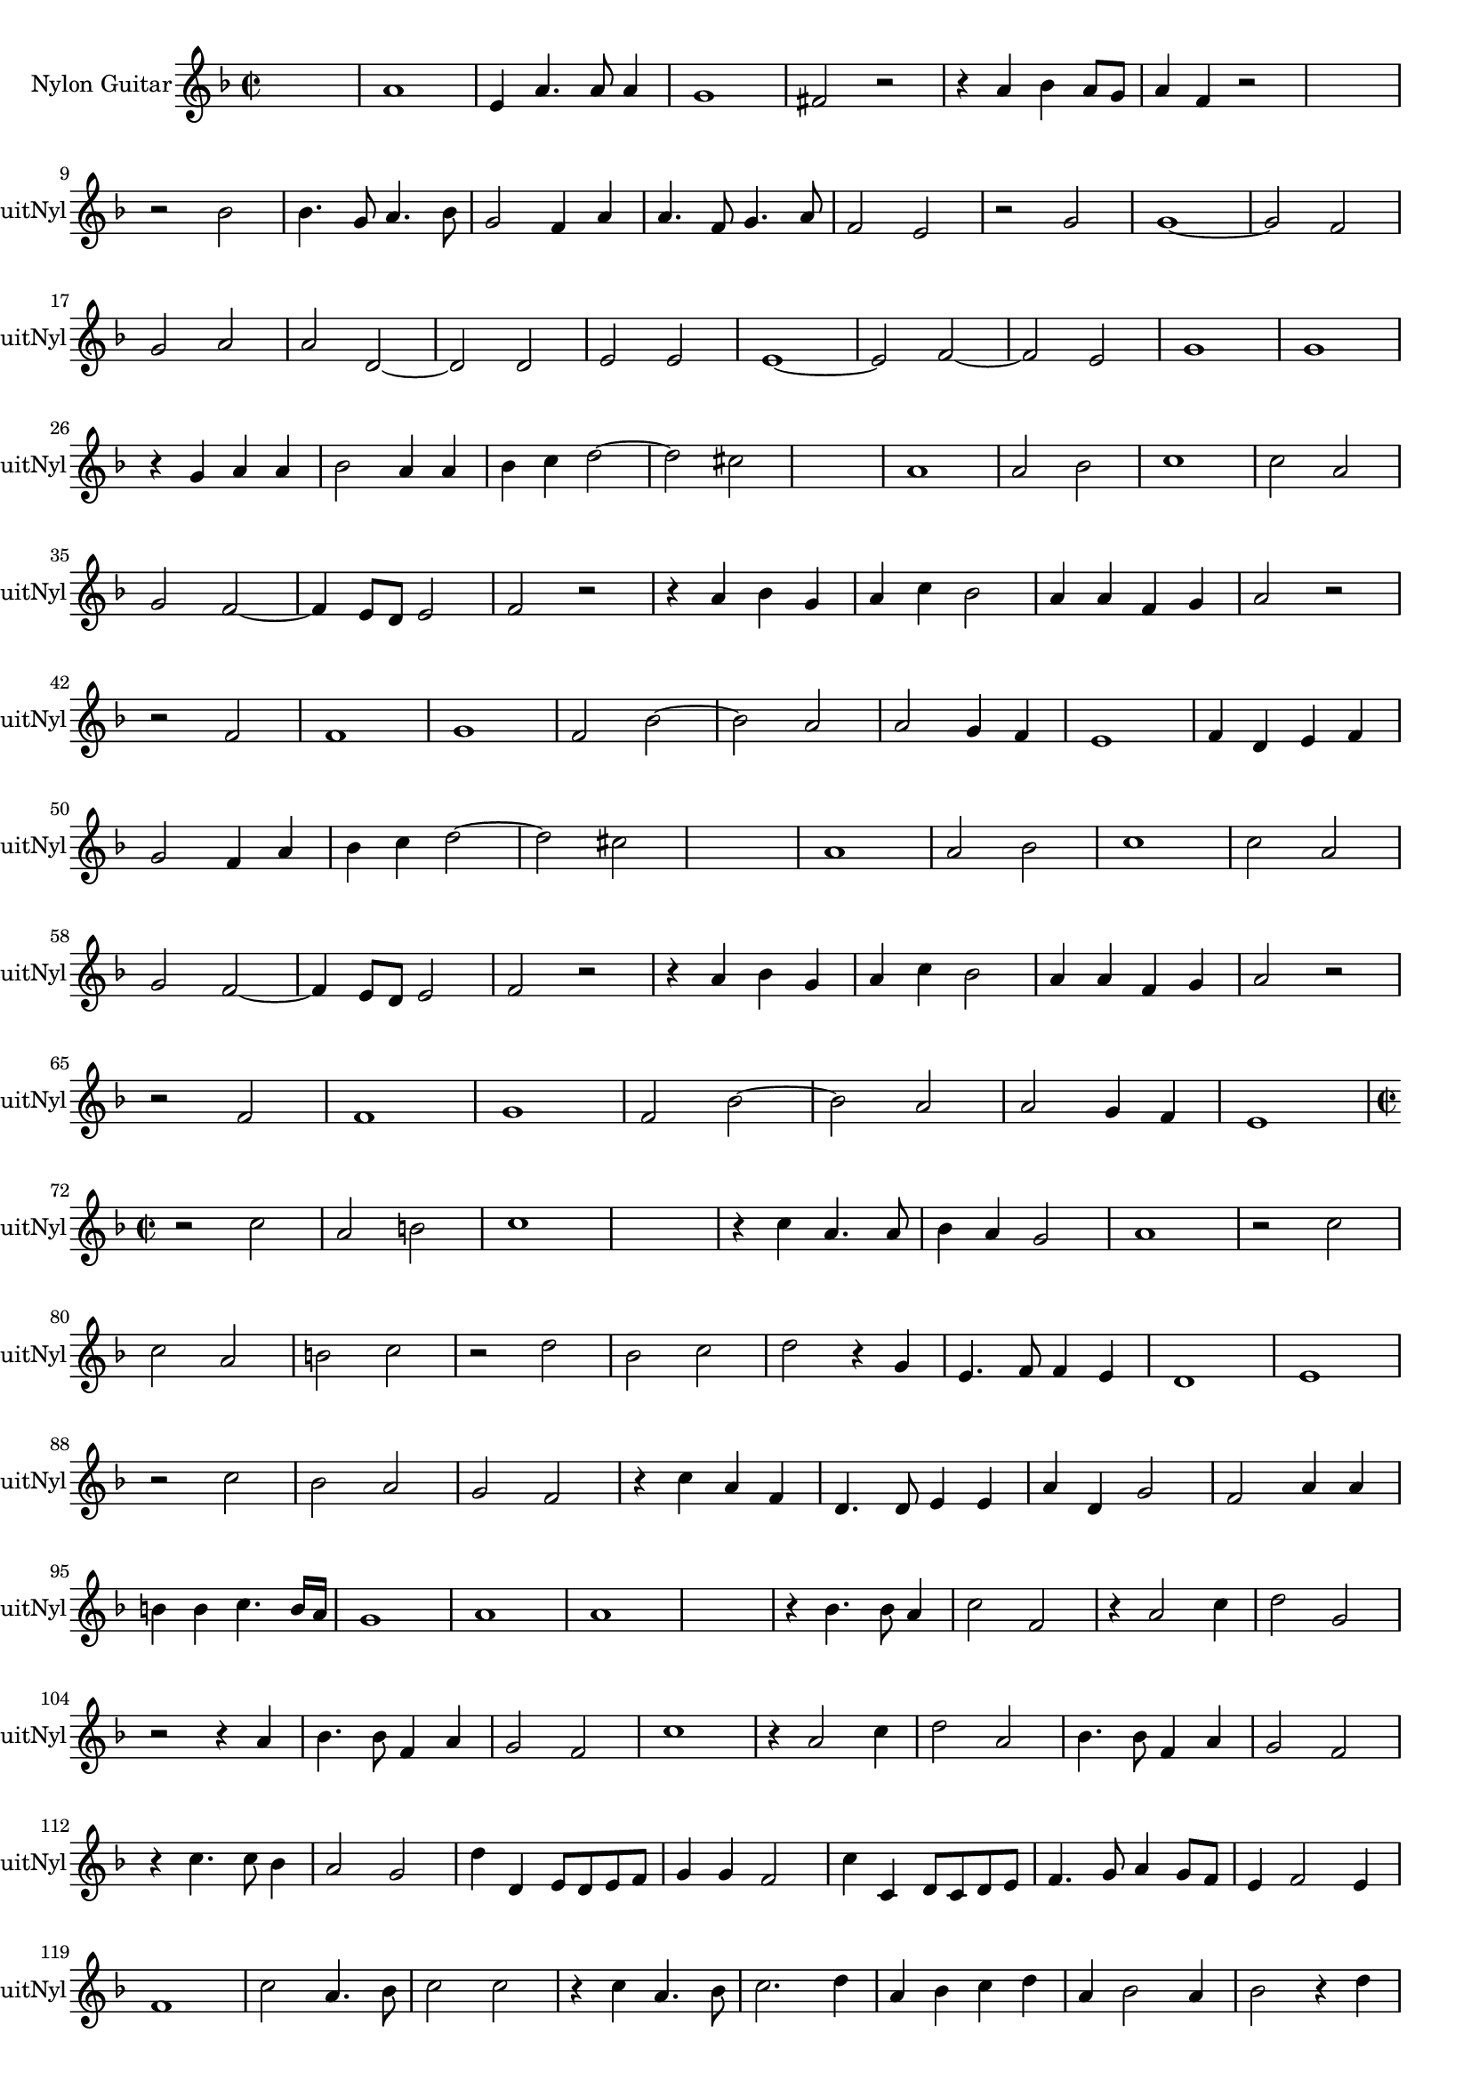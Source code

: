 
\version "2.16.0"
% automatically converted by musicxml2ly from 1308-1.xml

%% additional definitions required by the score:
\language "english"


\header {
    encodingsoftware = "SmartScore X Pro"
    encodingdate = "2012-10-22"
    }

#(set-global-staff-size 17.0716535433)
\paper {
    }
\layout {
    \context { \Score
        autoBeaming = ##f
        }
    }
PartPOneVoiceOne =  \relative a' {
    \clef "treble" \key f \major \time 2/2 s1 a1 e4 a4. a8 a4 g1 fs2 r2
    r4 a4 bf4 a8 [ g8 ] a4 f4 r2 s1 \break r2 bf2 bf4. g8 a4. bf8 g2 f4
    a4 a4. f8 g4. a8 f2 e2 r2 g2 g1 ~ g2 f2 \break g2 a2 a2 d,2 ~ d2 d2
    e2 e2 e1 ~ e2 f2 ~ f2 e2 g1 g1 \break r4 g4 a4 a4 bf2 a4 a4 bf4 c4 d2
    ~ d2 cs2 s1 a1 a2 bf2 c1 c2 a2 \break g2 f2 ~ f4 e8 [ d8 ] e2 f2 r2
    r4 a4 bf4 g4 a4 c4 bf2 a4 a4 f4 g4 a2 r2 \break r2 f2 f1 g1 f2 bf2 ~
    bf2 a2 a2 g4 f4 e1 f4 d4 e4 f4 \break g2 f4 a4 bf4 c4 d2 ~ d2 cs2 s1
    a1 a2 bf2 c1 c2 a2 \break g2 f2 ~ f4 e8 [ d8 ] e2 f2 r2 r4 a4 bf4 g4
    a4 c4 bf2 a4 a4 f4 g4 a2 r2 \break r2 f2 f1 g1 f2 bf2 ~ bf2 a2 a2 g4
    f4 e1 \break | % 72
    \time 2/2  r2 c'2 a2 b2 c1 s1 r4 c4 a4. a8 bf4 a4 g2 a1 r2 c2 \break
    c2 a2 b2 c2 r2 d2 bf2 c2 d2 r4 g,4 e4. f8 f4 e4 d1 e1 \break r2 c'2
    bf2 a2 g2 f2 r4 c'4 a4 f4 d4. d8 e4 e4 a4 d,4 g2 f2 a4 a4 \break b4
    b4 c4. b16 [ a16 ] g1 a1 a1 s1 r4 bf4. bf8 a4 c2 f,2 r4 a2 c4 d2 g,2
    \break r2 r4 a4 bf4. bf8 f4 a4 g2 f2 c'1 r4 a2 c4 d2 a2 bf4. bf8 f4
    a4 g2 f2 \break r4 c'4. c8 bf4 a2 g2 d'4 d,4 e8 [ d8 e8 f8 ] g4 g4 f2
    c'4 c,4 d8 [ c8 d8 e8 ] f4. g8 a4 g8 [ f8 ] e4 f2 e4 \break f1 c'2 a4.
    bf8 c2 c2 r4 c4 a4. bf8 c2. d4 a4 bf4 c4 d4 a4 bf2 a4 bf2 r4 d4
    \break a4 bf4 c4 d4 b4 c2 b4 c1 r2 c,2 g'1 r2 g2 g2 g2 a1 a2 bf2 ~
    \break bf2 c2 bf1 ~ bf2 a4 g4 fs4 g2 fs4 g2 g4 a4 g2 g4 f4 e2 e2 r2
    r4 a4 \break bf2 a2 g8 [ f8 ] f2 e4 r4 f4 a2 a2 g2 f2 r4 a4 c2 bf2 a1
    r2 a2 \break c2 bf2 a4 f4 g4 f4 ef1 d1 s1 d'2 bf2 c2 d2 a2 c2 bf2 a4
    f4 \break a4. a8 g4 a4 d,2 a'2 r4 cs4 e2 d2 c4 a4 g4. g8 g4 g4 a1
    \break | % 167
    \time 2/2  g2. g4 g2 c4. bf8 a4 c4 bf4 a4 d4. c16 [ bf16 ] a8 [ bf8
    c8 a8 ] b4 c2 b4 c1 \break r2 r4 c4 a4. g8 a4 bf4 c1 r2 r4 c4 a4. g8
    a4 bf4 c1 r2 a2 a2 g2 ~ \break g2 fs2 g1 e1 f4 g4 a2 f4 g2 a4 bf2 a2
    s1 s1 a4 bf4 c2 \break a4 bf2 c4 d2. d,4 ~ d8 [ d8 ] g2 fs4 g2 r2 s1
    r2 d'2 ~ d2 c4 bf4 a4. bf8 c4 d4 \break bf4 a4 g2 ~ g2 fs2 r2 d'2 d2
    c2 c4 a4 bf2 a2 r4 a4 d8 [ c8 bf8 a8 ] g4 c4 a4 f2 bf4 ~ \break bf4
    a8 [ g8 ] a2 d,2 d'2 ~ d2 c4 bf4 a4. bf8 c4 d4 bf4 a4 g2 ~ g2 fs2 r2
    d'2 ~ d2 c2 \break c4 a4 bf2 a1 s1 r2 r4 g4 a8 [ g8 a8 bf8 ] c4. bf16
    [ a16 ] g2 g4 a4 a8 [ g8 f8 e8 ] d4 g4 \break e4 c'4 a4. g16 [ f16 ]
    g2 g4 a4 a8 [ g8 f8 e8 ] d4 g4 e4 e4 f2 ~ f4 e8 [ d8 ] e2 s1 \bar
    "|."
    \break | % 227
    \time 2/2  c'1 c2 d2 e1 d1 r2 d4 d4 c4 bf4 a2 bf4. c8 d2 g1 \break e1
    ~ e1 r2 bf2 c4 d4 e4 c4 d4 c4 bf4 bf8 [ a8 ] g2 e2 r2 bf'2 d2 e2 ~
    \break | % 243
    e2 a,2 a2 a2 gs2 gs2 a8 [ bf8 c8 d8 ] e4 d4 <c bf>4 c2 bf4 c2 r4 e4
    e4 c4 d4 e4 \break | \barNumberCheck #250
    f1 e2 d2 ~ d2 c2 c1 c1 c1 c1 r4 e4 d4 e4 d1 \break r4 d4 d4. e8 c4 c4
    d2 e4. f8 g2 r4 d4 d4. d8 e4 bf4 d2 d1 bf1 a1 \break | % 267
    a2 a4 bf4 c4 c8 [ d8 ] e2 d2. c4 bf1 c2 r2 r4 c4 bf4 bf8 [ c8 ] d4
    d,8 [ e8 ] f8 [ g8 ] a4 \break | % 274
    a4 gs8 [ f8 ] gs2 a1 r4 a4 c2 bf2 c2 d2 g,4 g4 a8 [ bf8 c8 d8 ] e4 c4
    bf2 a2 \break r4 a2 c4 c4 bf2 c4 c4 d4 r4 g4 e2 s2 s1 e2 d2 d4 d4 e8
    [ d8 c8 bf8 ] a4 f'4 f4 e8 [ d8 ] \break | % 289
    cs4 d2 cs4 d1 bf2 bf4 c4 c4. d8 c4 d4 <c c>4 d4 c2 <c f>4 s8 f8 e4
    a,4 a4 g2 fs4 \break | % 296
    g2 a4 d4 ~ d8 [ d8 ] c2 bf4 c8 [ d8 ] e2 d4 ~ d4 c8 [ bf8 ] a4 bf4 (
    bf8 ) [ c8 ] d4. c8 c4 c4 bf8 [ a8 ] bf2 s1 \bar "|."
    \break | % 303
    \time 2/2  d1 bf2 e2 d2 r4 g4 g8 [ f8 e8 d8 ] c2 bf2 r4 e4 e8 [ d8 c8
    bf8 ] a4 d4 ~ d4 c2 bf4 c1 \break r4 g'4 g8 [ f8 e8 d8 ] c2 c2 r4 e4
    e8 [ d8 c8 bf8 ] a4 g4 a2 d2 r4 e4 c4 c4 d4 a4 bf4. c8 d4 d4 \break
    | % 318
    c2 bf2 r2 r4 c4 d2. e4 e2 s2 a,2 bf2 c2 d2 bf4 c2 a4 bf4 c2 bf4
    \break | % 326
    c4. bf16 [ a16 ] g2 r2 r4 e'4 e4 e4 d2 d2 e2 d4 g2 f4 ~ f4 e4 d2 c2
    r2 r2 r4 c4 \break c4 c4 c4 bf8 [ a8 ] bf4 cs4 d2 d2 r2 d1 c1 c1 bf1
    c1 d2 d4 d4 \break | % 343
    e4. d16 [ c16 ] bf4 c4 d4 c8 [ bf8 ] a2 bf2. c4 d1 r2 e2 ~ e2 d2 ~ d2
    c2 c4 bf8 [ a8 ] bf2 \break | % 351
    c2 r2 r4 g'2 f4 ~ f4 e4 d2 c2 d4 g,4 r4 g'2 f4 ~ f4 e4 d4 g4 | % 357
    \key g \major g2 s2 g,8 [ a8 b8 c8 ] d2 \break b4. c8 d2 g,2 g'4. fs8
    e4 g4 c,8 [ d16 e8 fs8 ] s16 g4 g4 r4 e4 e4. d8 c4 e4 e2 s2 d1 d1
    \break | % 367
    d1 g1 g2 r4 e4 e4. d8 c4 e4 a,8 [ b8 c8 d8 ] e4 e4 r2 e4 fs4 g2 e4
    fs4 \break | % 374
    g2 g4 fs4 e1 r2 b2 e1 d2 g2 r2 g,2 d'2 b2 a1 s1 \bar "|."
    \break | % 383
    \time 2/2  c1 g'1 e1 r4 d2 d4 e8 [ d8 e8 fs8 ] g4 g4 fs4 fs4 e2 d1 r4
    g,2 g4 \break a8 [ g8 a8 b8 ] c4 c4 b4 b4 a4. b8 c4 b8 [ a8 ] b8 [ c8
    d8 b8 ] cs4 d2 cs4 d1 r4 g,4 b4. c8 d2 c4 c4 \break | % 398
    g4. a8 b2 c2 r4 b4 c4. d8 e2 fs4 c4 e4. fs8 g2 d2 d2 c4 c4 c4 b4 e2
    ~ e4 d4 c4 b4 c4 \break | % 406
    <d c>4 [ <b a>8 ] s8 b4 cs4 d2 cs4 d1 r2 d2 ~ d4 c2 b4 c2 r2 s1 r2
    g'2 ~ \break g4 s2. e4 s2. fs4 d4 e4 c4 d4 c8 [ b8 ] c4 b4 b4 a8 [ g8
    ] a2 g1 s1 b4 c2 b4 e1 \break | % 423
    d1 b2 d2 ~ d2 c4 b4 a1 b1 r2 c2 c2 a2 a2 a2 g2 s2 \break | % 432
    gs1 r4 a2 b4 c1 a2. g4 fs1 g2 a2 a2 g2 a2 a2 b2 b2 \break r4 d4. d8
    d4 b2 g4 d'4 b8 [ c8 d8 b8 ] e4 d4 r4 g,4 e8 [ fs8 g8 e8 ] fs4 g2 fs4
    g2 r4 d'4 e2. d4 \break | % 448
    c4. c8 c4 b4 a4 g4 fs2 fs4 a4 a4 a4 b2 b2 e2 r4 c4 r4 e4 s2 g1
    \break | % 455
    c,4 c4 e4. d16 [ c16 ] b4. c8 d4. c16 [ b16 ] a4. b8 c4. b16 [ a16 ]
    g4. a8 b4. c8 d1 a1 s1 \bar "|."
    \break | % 462
    \time 2/2  s1 s1 r2 g2 c2 b2 c2 r2 r2 g'2 e2 d2 e2 r2 r2 c2 \break a4
    b4 c4 c4 b4 c2 b4 c1 s1 r2 e2 d2 s2 s1 e4 d8 [ c8 ] b4 c4 d4 c8 [ b8
    ] a4 b4 \break c4 b4 b2 ~ b4 a4 a2 a2 gs2 r2 e'2 ~ e2 d2 c2 b2 c1 c1
    b4 d4 e4. d8 \break c4 b4 a4 d4 ~ d8 [ d8 ] cs4 d2 d1 g,1 g2 a2 b1
    s1 r2 d2 \break b2 c2 d2 r2 r4 g4 c,8 [ b8 c8 d8 ] e4 e4 r2 r2 c2 c1
    c2 b2 ~ b2 b2 \break a1 a4 bf2 a4 fs2 g2 a2 r4 c4 c4 e2 d4 ~ d4 c2 b4
    ~ b4 a2 g4 ~ g4 fs4 e2 \break d1 c2 r4 c'4 c4 e2 d4 ~ d4 c2 b4 ~ b4
    a2 g4 ~ g4 fs4 e2 d1 s1 \bar "|."
    \break | % 521
    \time 2/2  d'1 b4. c8 d2 g,4 c2 b4 e2 d2 r4 c2 b4 a4 g4 a2 d2 b2 e4
    e4 d2 \break g1 r4 e2 d4 c2 b2 a4 g4 a2 g2 r4 d'4 e4 fs4 g4 fs4 e4 d4
    c2 c4 d4 e2 \break | % 537
    a,2 c2 d4 e4 s2 s1 g2 r4 d4 e4 fs4 g2 ~ g4 fs4 e2 ~ e4 d4 c4 b4 a4 b4
    c2 \break c4 b8 [ a8 ] b2 c1 e1 s1 r4 d4 b4 b4 c2 b2 d2 a2 c2 b2
    \break | % 553
    a1 a2 b2 ~ b2 b2 c1 c2 c2 b1 b2 c4 d4 e2 e4 e4 \break | % 561
    s1 e2 s2 r2 r4 e4 e2 s2 s1 d1 d2 r4 e4 e4 d8 [ c8 ] d4 b4 \break | % 569
    c4 d4 e4 fs4 e2 e2 s1 c1 c2 c2 b2 b2 c4 b4 a4 g4 fs1 \break e2 e'2 e4.
    d8 c4 b4 a4 g4 a2 g2 e2 ~ e2 e'2 r2 d2 e1 ~ e2 d2 \break | % 585
    cs2 d2 ~ d4 c8 [ b8 ] cs2 d2 r4 d4 fs4. fs8 e4 e4 d2 d2 r2 c2 c2 a2
    \break | % 592
    a2 b2 c1 b1 | % 595
    s1*2 r2 d2 g2 g2 c,2 e2 d2 d4 d4 \break d4 c4 b4 d4 c4 b4 a4 g4 a2 a4
    a4 b4 a4 g4 b4 a4 g4 g2 ~ g4 fs8 [ e8. ] fs2 s16*15 \bar "|."
    \break | % 608
    \time 2/2  a1 a1 d1 ~ d2 cs2 cs1 d2 d2 ~ d2 b2 g'1 ~ g2 s2 s1 \break
    e2 d2 r2 d2 d1 ~ d2 cs4 b4 cs1 r2 d2 ~ d4 d4 a2 c1 c1 \break | % 627
    c1 d1 ~ d2 c2 bf1 bf1 a1 a1 a1 gs1 r2 a2 \break | % 637
    c1 b2 e2 ~ e4 d4 d4 b4 d4 d4 c2 b1 s1 r2 b2 c1 \break b2 e2 ~ e4 d4
    d4 b4 g'4 g4 s2 s1 e1 | \barNumberCheck #650
    s1*2 r2 c2 d2 e2 a,4 b4 c4 d4 \break | % 655
    e4 fs4 g2 ~ g4 fs8 [ e8 ] s2 s1 g1 s1 d2 d2 s1 d2 d4 d4 g4 g4 g4. fs8
    \break | % 664
    e4. d8 c4. b8 a4 b4. a8 b4 ~ b8 [ g8 ] c4. b8 b8 [ a16 g16 ] a2 b2 r2
    r4 g4 ~ g4 c2 c4 a1 \break g2 c2 b2 a2 g2 fs2 e2 r4 g'4 e2 s2 d2 c2
    b4 d2 b4 ~ | % 678
    \key f \major bf4 g2 c4 \break | % 679
    c4 bf8 [ a8 ] bf2 g2 c2 bf2 a2 g2 f2 e2 r4 g'4 e2 s2 d2 c2 bf4 bf4 c2
    c2 bf2 \break | % 688
    a1 a2 d2 ~ d2 c2 c2 bf2 e2 e2 d1 e2 c2 a1 a1 s1 \bar "|."
    \break | % 698
    \time 2/2  a1 a1 gs1 r4 a2 bf4 c4. c8 c4 d4 g,2 g2 r4 c4 bf8 [ a8 g8
    a8 ] bf4 c4 bf8 [ a8 g8 a8 ] \break bf2 g4 d'4 ~ d4 c4 bf2 c4. d8 e2
    r2 a,4 g8 [ f8 ] g4 a4 d,2 r2 g4 f4 <e f>4 g4 a4. bf8 \break c4 c4 d2
    e4. d8 c4 bf4 a2 a4 bf4 ( bf8 ) [ c8 ] d2 bf4 ( bf8 ) [ c8 ] d2 g,4
    g1 g1 a2 g2 ~ \break gs2 f2 e1 r2 c8 [ d8 e8 f8 ] g2 g8 [ a8 bf8 c8
    ] d2 d,8 [ e8 f8 g8 ] a2 a2 a4 g4 g4. a8 \break bf2 bf2 e4 d8 [ c8 ]
    d4 bf4 c4 bf8 [ a8 ] bf4 g4 e'4 d8 [ c8 ] d4 bf4 e4. e8 e4 d8 [ c8 ]
    bf4 a4 bf2 c2 a2 \break a2 g2 ~ g2 f2 e1 r2 c8 [ d8 e8 f8 ] g2 g8 [
    a8 bf8 c8 ] d2 d,8 [ e8 f8 g8 ] a2 a2 \break | % 742
    a4 g4 g4. a8 bf2 bf2 e4 d8 [ c8 ] d4 bf4 | % 745
    \key g \major e4 d8 [ c8 ] d4 b4 e4. e8 e4 d8 [ c8 ] b4 a4 b2 \break
    | % 748
    c2. b8 [ a8 ] g1 s1 r2 r4 b4 e4. e8 e4 d8 [ c8 ] b4 c4 c4 b8 [ a8 ]
    gs4 a2 gs4 s1 \bar "|."
    \break | % 756
    \time 2/2  r4 c4 c4 b8 [ a8 ] g4 c,8 [ d8 ] e8 [ fs8 g8 a8 ] b4 g8 [
    a8 ] b8 [ c8 d8 b8 ] c4 d4. c8 c4 c4 b8 [ a8 ] b2 c1 r2 g2 ~ \break
    gs2 a2 a2 a2 a2 b2 ~ b2 b2 e4. d16 [ c16 ] b2 a4 c4. c8 b4 a2 g2 r4
    g4. g8 fs4 \break e2 d2 g4 a4 b4 c4 d8 [ c8 b8 a8 ] g4 fs4 <e d>4
    s2. e1 e'4. d16 [ c16 ] b4. a16 [ g16 ] fs4. e16 [ d16 ] c4. c8
    \break b2 c2 ~ c2 c2 r4 a'4 c2 r4 e4 e4 d4 c4. a8 b4. g8 a4. fs8 g2
    ~ g2 fs2 g1 \break g2. a4 a2 a2 r4 g4 a8 [ b8 ] c4 r4 g4 a8 [ b8 ] c4
    r4 g4 e4. e8 a2 g4 g8 [ g8 ] g2 e2 r2 fs2 ~ \break fs2 d2 d1 c2 b2 c4.
    b8 a8 [ b8 c8 d8 ] c2 c2 r4 a'4. a8 c4 e2 e2 r4 e,4 e'2 \break e,4 e4
    e'2 d2 b2 ~ b2 a2 r4 b2 c4 r2 a8 [ g8 a8 b8 ] c4 c4 c8 [ b8 c8 d8 ]
    e2 b4. c8 \break d2 d,2 e1 ~ e2 d2 d1 ~ d1 cs2 e2 fs2 g2 a2 g2 r2 g2
    \break a2 b2 c2 b4 e4 c4 d2 e4 ~ e8 [ d8 ] c2 b8 [ a8 ] g8 [ a8 b8 g8
    ] a2 g2 r4 d'4 b4 cs4 d4 a4 \break b2 c2 r4 c4 c4 a4 e'8 [ d8 c8 b8
    ] a4 a4 gs4 a4 a2 a2 r4 fs4 e4 c4 g'8 [ fs8 e8 d8 ] c4 e4 g4 g4
    \break e4 c4 c'8 [ b8 a8 g8 ] fs4. e8 d4 fs4 e1 e2 a2 a4 a4 a2 a2 e2
    a2. a4 a2 r2 \break d,4 e4 fs4 g4 a2. b4 c4 c,4 fs4 g4 a4 d,4 e4 fs4
    e1 s1 \bar "|."
    s1 \break | % 847
    \time 2/2  e1 ~ e1 r2 e'2 ~ e2 d2 c1 c2 b2 a1 a1 gs1 \break s1 e'1 ~
    e2 d4 c4 b1 c2. b4 a1 s1 r2 d2 ~ d4 d4 d2 \break | % 865
    c2 a2 b1 c1 | % 868
    s1*2 | \barNumberCheck #870
    s1*2 a2. a4 b2 c2 s1 r2 c2 \break | % 876
    c4 c4 d2 e2 e,2 e1 c1 ~ c2 g'2 ~ g2 fs2 e1 ~ e1 e1 \break r2 g2 ~ g2
    d4 e4 fs4 g4 a2 e4 fs4 g4. a8 b1 a1 r4 b4 c4 a4 \break | % 892
    b4 c2 b4 c2 g2 ~ g2 a2 g2 fs2 g1 e1 ~ e1 s1 s1 \break | % 901
    r2 a2 g4. fs8 g4 g4 a1 g1 g1 ~ g1 d'1 ~ d1 g,1 \break r2 g2 a2 g2 c2.
    b4 a2 g4 c,4 fs2 e2 a2. g4 fs2. e8 [ d8 ] fs2 g2 \break | % 918
    a1 a1 a1 r2 c2 a2 g2 e'2. d4 c2 b2 r2 b2 \break | % 926
    c2 b2 e2. d4 c2 b2 r2 e,2 ~ e2 e2 e1 e1 ~ e1 s1 \bar "|."
    }


% The score definition
\score {
    <<
        \new Staff <<
            \set Staff.instrumentName = "Nylon Guitar"
            \set Staff.shortInstrumentName = "GuitNyl"
            \context Staff << 
                \context Voice = "PartPOneVoiceOne" { \PartPOneVoiceOne }
                >>
            >>
        
        >>
    \layout {}
    % To create MIDI output, uncomment the following line:
    %  \midi {}
    }

